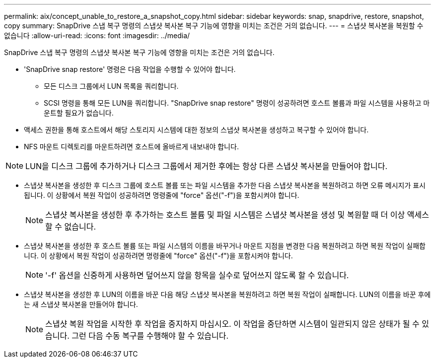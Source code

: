 ---
permalink: aix/concept_unable_to_restore_a_snapshot_copy.html 
sidebar: sidebar 
keywords: snap, snapdrive, restore, snapshot, copy 
summary: SnapDrive 스냅 복구 명령의 스냅샷 복사본 복구 기능에 영향을 미치는 조건은 거의 없습니다. 
---
= 스냅샷 복사본을 복원할 수 없습니다
:allow-uri-read: 
:icons: font
:imagesdir: ../media/


[role="lead"]
SnapDrive 스냅 복구 명령의 스냅샷 복사본 복구 기능에 영향을 미치는 조건은 거의 없습니다.

* 'SnapDrive snap restore' 명령은 다음 작업을 수행할 수 있어야 합니다.
+
** 모든 디스크 그룹에서 LUN 목록을 쿼리합니다.
** SCSI 명령을 통해 모든 LUN을 쿼리합니다. "SnapDrive snap restore" 명령이 성공하려면 호스트 볼륨과 파일 시스템을 사용하고 마운트할 필요가 없습니다.


* 액세스 권한을 통해 호스트에서 해당 스토리지 시스템에 대한 정보의 스냅샷 복사본을 생성하고 복구할 수 있어야 합니다.
* NFS 마운트 디렉토리를 마운트하려면 호스트에 올바르게 내보내야 합니다.



NOTE: LUN을 디스크 그룹에 추가하거나 디스크 그룹에서 제거한 후에는 항상 다른 스냅샷 복사본을 만들어야 합니다.

* 스냅샷 복사본을 생성한 후 디스크 그룹에 호스트 볼륨 또는 파일 시스템을 추가한 다음 스냅샷 복사본을 복원하려고 하면 오류 메시지가 표시됩니다. 이 상황에서 복원 작업이 성공하려면 명령줄에 "force" 옵션("-f")을 포함시켜야 합니다.
+

NOTE: 스냅샷 복사본을 생성한 후 추가하는 호스트 볼륨 및 파일 시스템은 스냅샷 복사본을 생성 및 복원할 때 더 이상 액세스할 수 없습니다.

* 스냅샷 복사본을 생성한 후 호스트 볼륨 또는 파일 시스템의 이름을 바꾸거나 마운트 지점을 변경한 다음 복원하려고 하면 복원 작업이 실패합니다. 이 상황에서 복원 작업이 성공하려면 명령줄에 "force" 옵션("-f")을 포함시켜야 합니다.
+

NOTE: '-f' 옵션을 신중하게 사용하면 덮어쓰지 않을 항목을 실수로 덮어쓰지 않도록 할 수 있습니다.

* 스냅샷 복사본을 생성한 후 LUN의 이름을 바꾼 다음 해당 스냅샷 복사본을 복원하려고 하면 복원 작업이 실패합니다. LUN의 이름을 바꾼 후에는 새 스냅샷 복사본을 만들어야 합니다.
+

NOTE: 스냅샷 복원 작업을 시작한 후 작업을 중지하지 마십시오. 이 작업을 중단하면 시스템이 일관되지 않은 상태가 될 수 있습니다. 그런 다음 수동 복구를 수행해야 할 수 있습니다.


